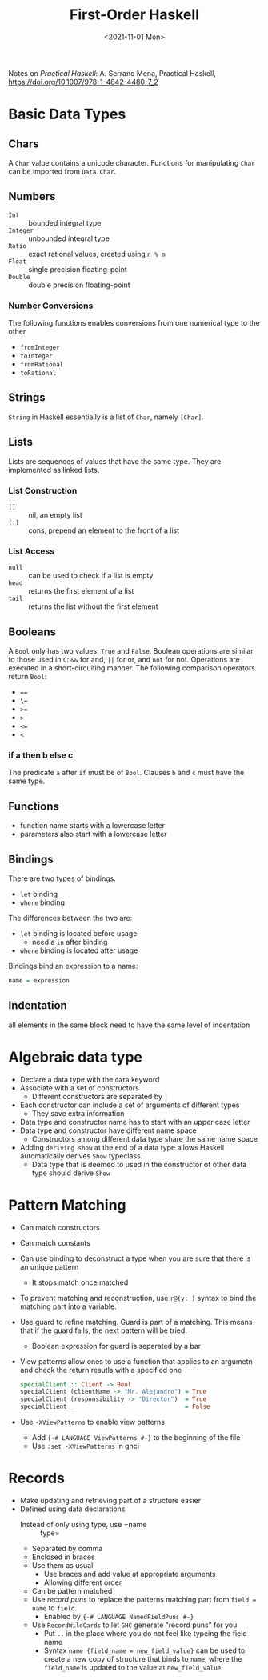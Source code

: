 #+TITLE: First-Order Haskell
#+DATE: <2021-11-01 Mon>
#+category: notes
#+tags[]: Haskell
#+keywords[]: Haskell PL
Notes on /Practical Haskell/: A. Serrano Mena, Practical Haskell, https://doi.org/10.1007/978-1-4842-4480-7_2
* Basic Data Types
** Chars
A =Char= value contains a unicode character. Functions for manipulating =Char= can be imported from =Data.Char=.
** Numbers
- =Int= :: bounded integral type
- =Integer= :: unbounded integral type
- =Ratio= :: exact rational values, created using =n % m=
- =Float= :: single precision floating-point
- =Double= :: double precision floating-point
*** Number Conversions
The following functions enables conversions from one numerical type to the other
- =fromInteger=
- =toInteger=
- =fromRational=
- =toRational=
** Strings
=String= in Haskell essentially is a list of =Char=, namely =[Char]=.
** Lists
Lists are sequences of values that have the same type. They are implemented as linked lists.
*** List Construction
- =[]= :: nil, an empty list
- =(:)= :: cons, prepend an element to the front of a list
*** List Access
- =null= :: can be used to check if a list is empty
- =head= :: returns the first element of a list
- =tail= :: returns the list without the first element
** Booleans
A =Bool= only has two values: =True= and =False=. Boolean operations are similar to those used in =C=: =&&= for and, =||= for or, and =not= for not. Operations are executed in a short-circuiting manner. The following comparison operators return =Bool=:
- ====
- =\==
- =>==
- =>=
- =<==
- =<=
*** if a then b else c
The predicate =a= after =if= must be of =Bool=. Clauses =b= and =c= must have the same type.
** Functions
- function name starts with a lowercase letter
- parameters also start with a lowercase letter
** Bindings
There are two types of bindings.
- =let= binding
- =where= binding
The differences between the two are:
- =let= binding is located before usage
  - need a =in= after binding
- =where= binding is located after usage
Bindings bind an expression to a name:
#+BEGIN_SRC haskell
name = expression
#+END_SRC
** Indentation
all elements in the same block need to have the same level of indentation
* Algebraic data type
- Declare a data type with the =data= keyword
- Associate with a set of constructors
    - Different constructors are separated by =|=
- Each constructor can include a set of arguments of different types
    - They save extra information
- Data type and constructor name has to start with an upper case letter
- Data type and constructor have different name space
    - Constructors among different data type share the same name space
- Adding =deriving show= at the end of a data type allows Haskell automatically derives =Show= typeclass.
    - Data type that is deemed to used in the constructor of other data type should derive =Show=
* Pattern Matching
- Can match constructors
- Can match constants
- Can use binding to deconstruct a type when you are sure that there is an unique pattern
  - It stops match once matched
- To prevent matching and reconstruction, use =r@(y:_)= syntax to bind the matching part into a variable.
-  Use guard to refine matching. Guard is part of a matching. This means that if the guard fails, the next pattern will be tried.
    - Boolean expression for guard is separated by a bar
- View patterns allow ones to use a function that applies to an argumetn and check the return resutls with a specified one
    #+BEGIN_SRC haskell
specialClient :: Client -> Bool
specialClient (clientName -> "Mr. Alejandro") = True
specialClient (responsibility -> "Director")  = True
specialClient _                               = False
    #+END_SRC
- Use =-XViewPatterns= to enable view patterns
    - Add ={-# LANGUAGE ViewPatterns #-}= to the beginning of the file
    - Use =:set -XViewPatterns= in ghci
* Records
- Make updating and retrieving part of a structure easier
- Defined using data declarations
  - Instead of only using type, use =name :: type=
  - Separated by comma
  - Enclosed in braces
  - Use them as usual
    - Use braces and add value at appropriate arguments
    - Allowing different order
  - Can be pattern matched
  - Use /record puns/ to replace the patterns matching part from =field = name= to =field=.
    - Enabled by ={-# LANGUAGE NamedFieldPuns #-}=
  - Use =RecordWildCards= to let =GHC= generate "record puns" for you
    - Put =..= in the place where you do not feel like typeing the field name
    - Syntax =name {field_name = new_field_value}= can be used to create a new copy of structure that binds to =name=, where the =field_name= is updated to the value at =new_field_value=.
